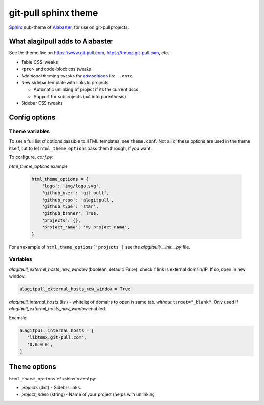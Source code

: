 =====================
git-pull sphinx theme
=====================

`Sphinx`_ sub-theme of `Alabaster`_, for use on git-pull projects.

What alagitpull adds to Alabaster
---------------------------------

See the theme live on https://www.git-pull.com,
https://tmuxp.git-pull.com, etc.

- Table CSS tweaks
- ``<pre>`` and code-block css tweaks
- Additional theming tweaks for `admonitions`_ like ``..note``.
- New sidebar template with links to projects

  - Automatic unlinking of project if its the current docs
  - Support for subprojects (put into parenthesis)
- Sidebar CSS tweaks

Config options
--------------

Theme variables
"""""""""""""""

To see a full list of options passible to HTML templates, see
``theme.conf``. Not all of these options are used in the theme itself,
but to let ``html_theme_options`` pass them through, if you want.

To configure, *conf.py*:

*html_theme_options* example:

    .. code-block:: python

        html_theme_options = {
            'logo': 'img/logo.svg',
            'github_user': 'git-pull',
            'github_repo': 'alagitpull',
            'github_type': 'star',
            'github_banner': True,
            'projects': {},
            'project_name': 'my project name',
        }

For an example of ``html_theme_options['projects']`` see the
*alagitpull/__init__.py* file.

Variables
"""""""""

*alagitpull_external_hosts_new_window* (boolean, default: False): check if link 
is external domain/IP. If so, open in new window.

.. code-block:: python

   alagitpull_external_hosts_new_window = True

*alagitpull_internal_hosts* (list) - whitelist of domains to open
in same tab, *without* ``target="_blank"``. Only used if
*alagitpull_external_hosts_new_window* enabled.

Example:

.. code-block:: python

   alagitpull_internal_hosts = [
      'libtmux.git-pull.com',
      '0.0.0.0',
   ]

Theme options
-------------

``html_theme_options`` of sphinx's conf.py:

- *projects* (dict) - Sidebar links.    
- *project_name* (string) - Name of your project (helps with unlinking


.. _Sphinx: http://www.sphinx-doc.org/
.. _Alabaster: https://github.com/bitprophet/alabaster
.. _admonitions: http://docutils.sourceforge.net/docs/ref/rst/directives.html#admonitions
